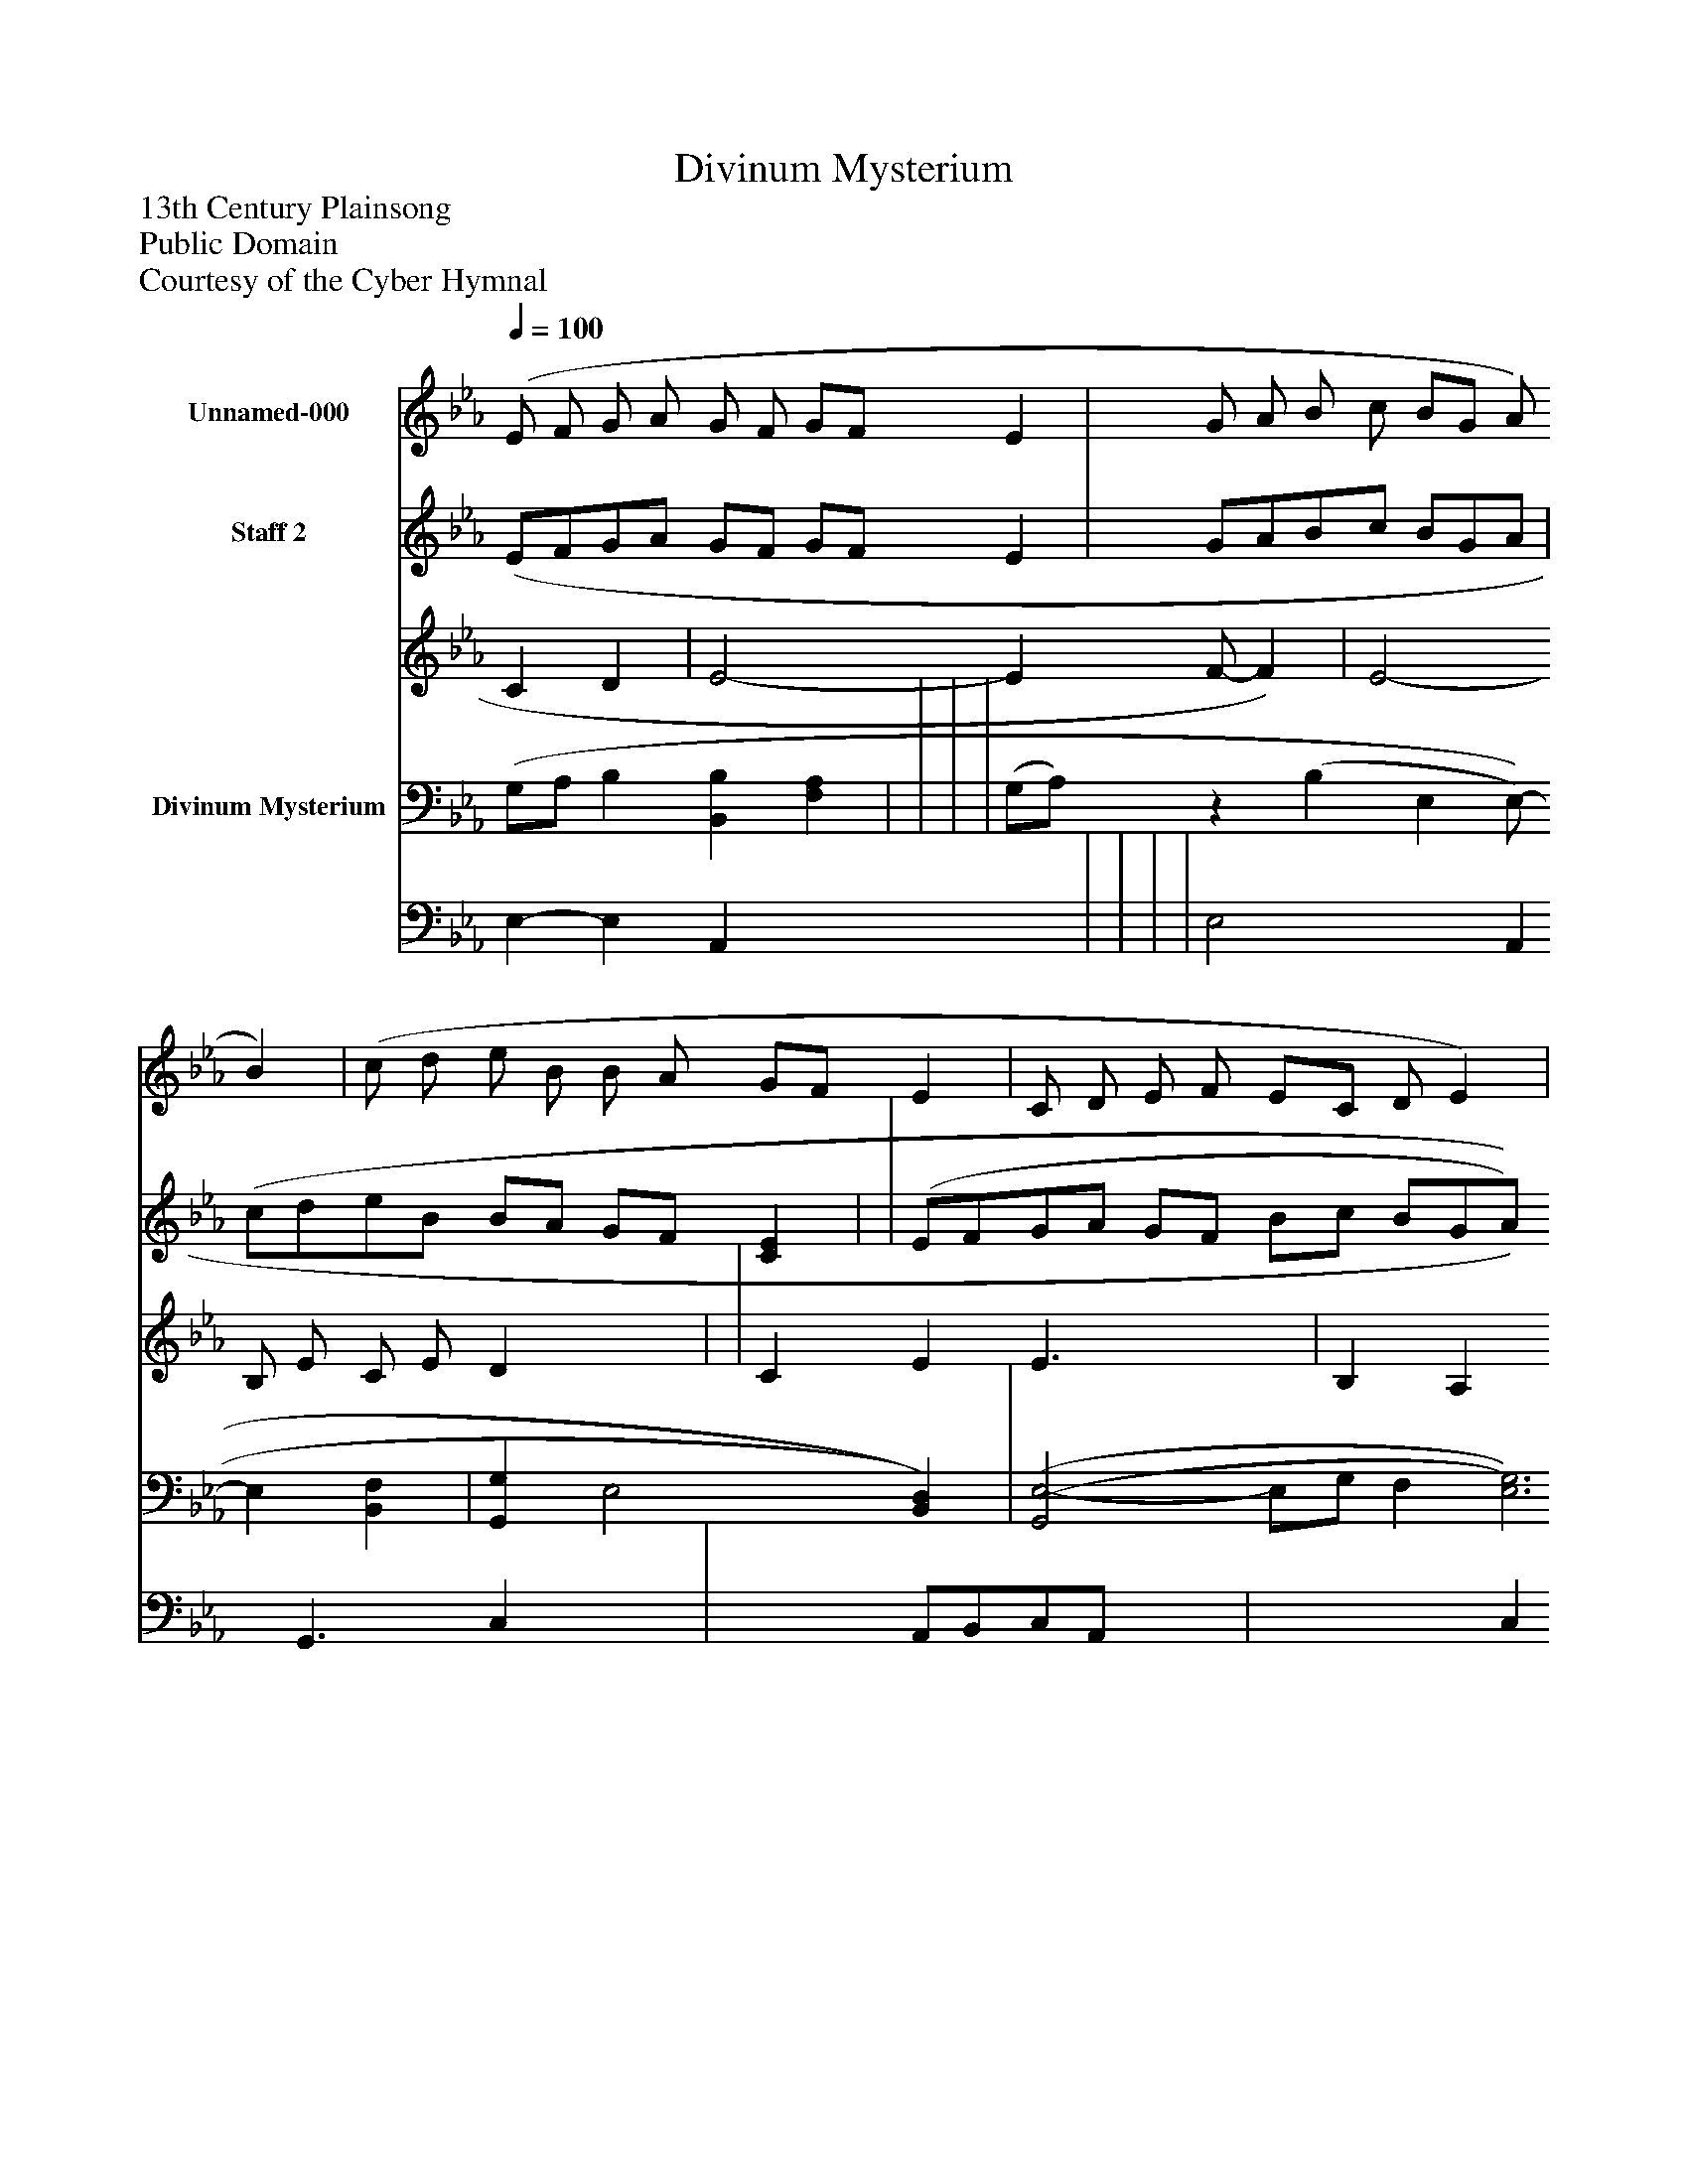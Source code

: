%%abc-creator mxml2abc 1.4
%%abc-version 2.0
%%continueall true
%%titletrim true
%%titleformat A-1 T C1, Z-1, S-1
X: 0
T: Divinum Mysterium
Z: 13th Century Plainsong
Z: Public Domain
Z: Courtesy of the Cyber Hymnal
L: 1/4
M: none
Q: 1/4=100
V: P1 name="Unnamed-000"
%%MIDI program 1 0
V: P2_1 name="Staff 2"
V: P2_2
%%MIDI program 2 16
V: P3_1 name="Divinum Mysterium"
V: P3_2
%%MIDI program 3 91
K: Eb
[V: P1]  (E/ F/ G/ A/ G/ F/ G/F/ E | G/ A/ B/ c/ B/G/ A/ B) | (c/ d/ e/ B/ B/ A/ G/F/ E | C/ D/ E/ F/ E/C/ D/ E) | (E/ F/ G/ A/ G/ F/ B/c/ B/G/A/ G | E/ D/ C/ D/ E/ C/ B,) | (E/ F/ G/ B/ G/ E/ F E3)|]
% Extracting voice 1 from part P2
[V: P2_1]  (E/F/G/A/ G/F/ G/F/ E | G/A/B/c/ B/G/A/ | (c/d/e/B/ B/A/ G/F/ [CE] | | (E/F/G/A/ G/F/ B/c/ B/G/A/ [DB] | E/D/ C/D/E/C/ [F,)B,)] | E/F/G/B/ G/E/ F E3|]
% Extracting voice 2 from part P2
[V: P2_2]  C D | E2- E F/- F) | E2- B,/ E/ C/ E/ D x1  | | C E E3/ x1  | B, A, G,/ A,/ x1  | B,2 C- C/D/|]
% Extracting voice 1 from part P3
[V: P3_1]  (G,/A,/ B, [B,,B,] [F,A,] | | | | (G,/A,/)z (B, E, E,/- E, [B,,F,] | [G,,G,] E,2 [B,,)D,)] | [(G,,2(E,2-] E,/G,/ F, [E,3)G,3)]|]
% Extracting voice 2 from part P3
[V: P3_2]  E,- E, A,, x2  | | | | E,2 x1  A,, G,,3/ C, x1  | x1  A,,/B,,/C,/A,,/ x1  | x2  C, A,,/B,,/ x3 |]

